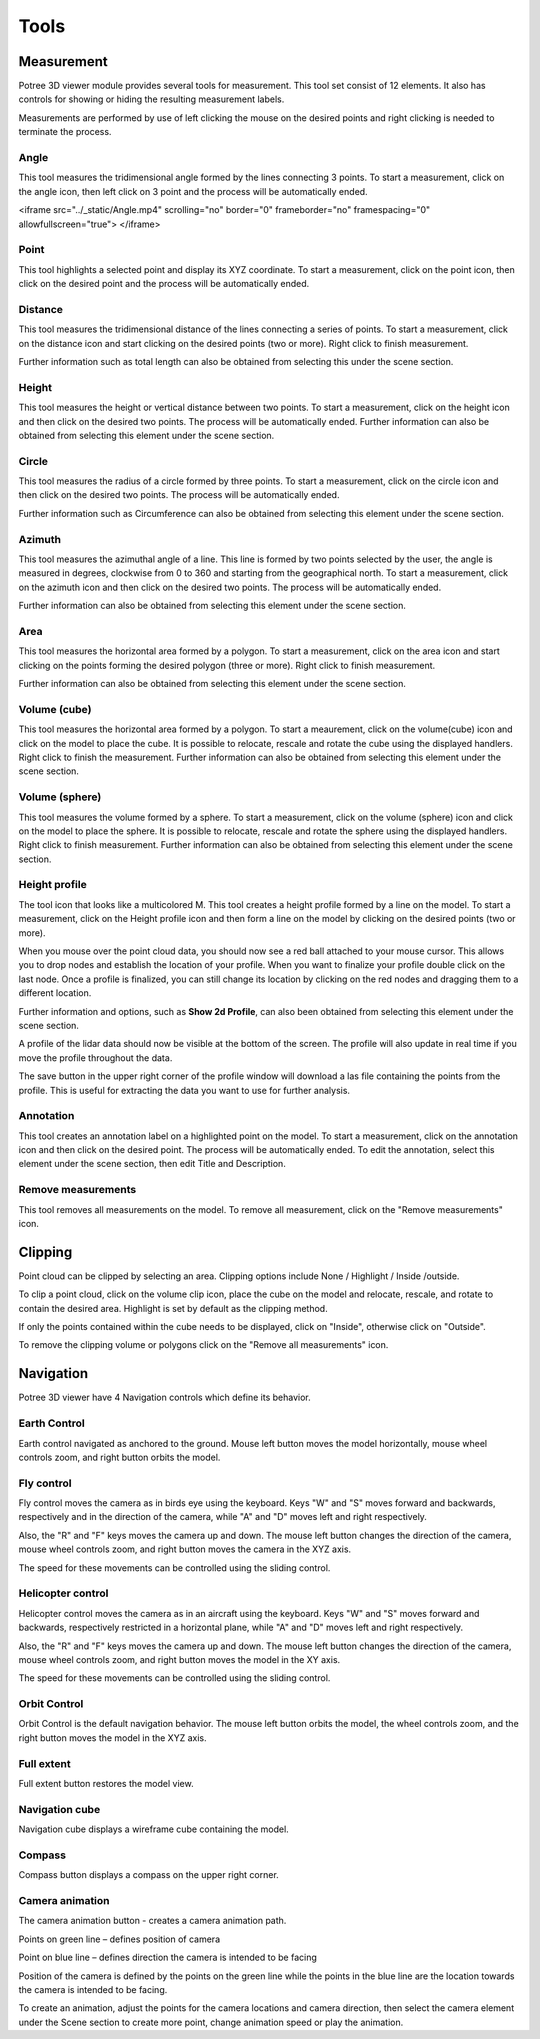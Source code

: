 Tools
+++++++++++
Measurement
==================================
.. image:: /images/Tools.png
   

Potree 3D viewer module provides several tools for measurement. This tool set consist of 12 elements. It also has controls for showing or hiding the resulting measurement labels.

Measurements are performed by use of left clicking the mouse on the desired points and right clicking is needed to terminate the process.
 

Angle
------------------------       
.. image:: /images/angle.png
   :width: 100

This tool measures the tridimensional angle formed by the lines connecting 3 points. To start a measurement, click on the angle icon, then left click on 3 point and the process will be automatically ended. 

.. raw:: html

<iframe src="../_static/Angle.mp4" scrolling="no" border="0" frameborder="no" framespacing="0" allowfullscreen="true"> </iframe>



Point
------------------------
.. image:: /images/point.png
   :width: 100

This tool highlights a selected point and display its XYZ coordinate. To start a measurement, click on the point icon, then click on the desired point and the process will be automatically ended. 


.. raw:: html

  <center>
    <video controls src="../_static/Point.mp4" width ="500" height="500"></video>
  </center>



Distance
------------------------
.. image:: /images/distance.png
   :width: 100

This tool measures the tridimensional distance of the lines connecting a series of points. To start a measurement, click on the distance icon and start clicking on the desired points (two or more). Right click to finish measurement.

Further information such as total length can also be obtained from selecting this under the scene section.


.. raw:: html

  <center>
    <video controls src="../_static/Distance.mp4" width ="500" height="500"></video>
  </center>




Height
----------------------
.. image:: /images/height.png
   :width: 100

This tool measures the height or vertical distance between two points. To start a measurement, click on the height icon and then click on the desired two points. The process will be automatically ended. 
Further information can also be obtained from selecting this element under the scene section.

.. raw:: html

  <center>
    <video controls src="../_static/Height.mp4" width ="500" height="500"></video>
  </center>





Circle
-----------------
.. image:: /images/circle.png
   :width: 100

This tool measures the radius of a circle formed by three points. To start a measurement, click on the circle icon and then click on the desired two points. The process will be automatically ended. 

Further information such as Circumference can also be obtained from selecting this element under the scene section.

.. raw:: html

  <center>
    <video controls src="../_static/Circle.mp4" width ="500" height="500"></video>
  </center>





Azimuth
-------------------
This tool measures the azimuthal angle of a line. This line is formed by two points selected by the user, the angle is measured in degrees, clockwise from 0 to 360 and starting from the geographical north. To start a measurement, click on the azimuth icon and then click on the desired two points. The process will be automatically ended. 

Further information can also be obtained from selecting this element under the scene section.


.. raw:: html

  <center>
    <video controls src="../_static/Azimuth.mp4" width ="500" height="500"></video>
  </center>



Area
---------------------

This tool measures the horizontal area formed by a polygon. To start a measurement, click on the area icon and start clicking on the points forming the desired polygon (three or more). Right click to finish measurement. 

Further information can also be obtained from selecting this element under the scene section.

.. raw:: html

  <center>
    <video controls src="../_static/Area.mp4" width ="500" height="500"></video>
  </center>

 
Volume (cube)
---------------------

This tool measures the horizontal area formed by a polygon. To start a meaurement, click on the volume(cube) icon and click on the model to place the cube. It is possible to relocate, rescale and rotate the cube using the displayed handlers. Right click to finish the measurement.
Further information can also be obtained from selecting this element under the scene section.

.. raw:: html

  <center>
    <video controls src="../_static/Volume_cube.mp4" width ="500" height="500"></video>
  </center>



Volume (sphere)
-----------------------
This tool measures the volume formed by a sphere. To start a measurement, click on the volume (sphere) icon and click on the model to place the sphere. It is possible to relocate, rescale and rotate the sphere using the displayed handlers. Right click to finish measurement. 
Further information can also be obtained from selecting this element under the scene section.

.. raw:: html

  <center>
    <video controls src="../_static/Volume_sphere.mp4" width ="500" height="500"></video>
  </center>



Height profile
---------------------------
The tool icon that looks like a multicolored M.
This tool creates a height profile formed by a line on the model. To start a measurement, click on the Height profile icon and then form a line on the model by clicking on the desired points (two or more). 

When you mouse over the point cloud data, you should now see a red ball attached to your mouse cursor. This allows you to drop nodes and establish the location of your profile. When you want to finalize your profile double click on the last node. Once a profile is finalized, you can still change its location by clicking on the red nodes and dragging them to a different location.

Further information and options, such as **Show 2d Profile**, can also been obtained from selecting this element under the scene section.

A profile of the lidar data should now be visible at the bottom of the screen. The profile will also update in real time if you move the profile throughout the data.

The save button in the upper right corner of the profile window will download a las file containing the points from the profile. This is useful for extracting the data you want to use for further analysis.

.. raw:: html

  <center>
    <video controls src="../_static/Height_profile.mp4" width ="500" height="500"></video>
  </center>




Annotation
---------------------------------

This tool creates an annotation label on a highlighted point on the model. To start a measurement, click on the annotation icon and then click on the desired point. The process will be automatically ended. To edit the annotation, select this element under the scene section, then edit Title and Description.

.. raw:: html

  <center>
    <video controls src="../_static/Annotation.mp4" width ="500" height="500"></video>
  </center>


Remove measurements
----------------------------------

This tool removes all measurements on the model. To remove all measurement, click on the "Remove measurements" icon.



Clipping
==================================
Point cloud can be clipped by selecting an area. Clipping options include None / Highlight / Inside /outside.

To clip a point cloud, click on the volume clip icon, place the cube on the model and relocate, rescale, and rotate to contain the desired area. Highlight is set by default as the clipping method. 

If only the points contained within the cube needs to be displayed, click on "Inside", otherwise click on "Outside".

To remove the clipping volume or polygons click on the "Remove all measurements" icon.


.. raw:: html

  <center>
    <video controls src="../_static/Clipping.mp4" width ="500" height="500"></video>
  </center>



Navigation
==================================
Potree 3D viewer have 4 Navigation controls which define its behavior.

Earth Control
----------------------------------
.. image:: /images/earth_controls_1.png
   :width: 100

Earth control navigated as anchored to the ground. Mouse left button moves the model horizontally, mouse wheel controls zoom, and right button orbits the model.

Fly control
----------------------------------
Fly control moves the camera as in birds eye using the keyboard. Keys "W" and "S" moves forward and backwards, respectively and in the direction of the camera, while "A" and "D" moves left and right respectively. 

Also, the "R" and "F" keys moves the camera up and down. The mouse left button changes the direction of the camera, mouse wheel controls zoom, and right button moves the camera in the XYZ axis.

The speed for these movements can be controlled using the sliding control.

Helicopter control
--------------------
.. image:: /images/helicopter_controls.png
   :width: 100
   
Helicopter control moves the camera as in an aircraft using the keyboard. Keys "W" and "S" moves forward and backwards, respectively restricted in a horizontal plane, while "A" and "D" moves left and right respectively. 

Also, the "R" and "F" keys moves the camera up and down. The mouse left button changes the direction of the camera, mouse wheel controls zoom, and right button moves the model in the XY axis.

The speed for these movements can be controlled using the sliding control.

Orbit Control
------------------------
.. image:: /images/orbit_controls.png
   :width: 100

Orbit Control is the default navigation behavior. The mouse left button orbits the model, the wheel controls zoom, and the right button moves the model in the XYZ axis.

Full extent
---------------------
Full extent button restores the model view.

Navigation cube
------------------------
Navigation cube displays a wireframe cube containing the model.

Compass
-------------------------
Compass button displays a compass on the upper right corner.

Camera animation
-------------------------------
The camera animation button - creates a camera animation path.

Points on green line – defines position of camera

Point on blue line – defines direction the camera is intended to be facing

Position of the camera is defined by the points on the green line while the points in the blue line are the location towards the camera is intended to be facing.

To create an animation, adjust the points for the camera locations and camera direction, then select the camera element under the Scene section to create more point, change animation speed or play the animation.


